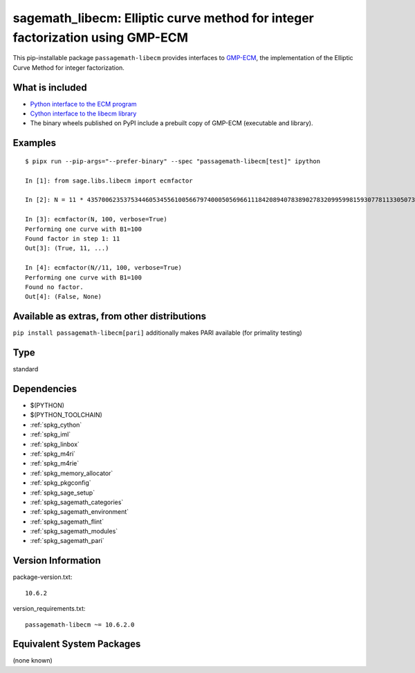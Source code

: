 .. _spkg_sagemath_libecm:

=================================================================================================================
sagemath_libecm: Elliptic curve method for integer factorization using GMP-ECM
=================================================================================================================

This pip-installable package ``passagemath-libecm`` provides
interfaces to `GMP-ECM <https://gitlab.inria.fr/zimmerma/ecm>`_, the implementation
of the Elliptic Curve Method for integer factorization.


What is included
----------------

- `Python interface to the ECM program <https://passagemath.org/docs/latest/html/en/reference/interfaces/sage/interfaces/ecm.html#module-sage.interfaces.ecm>`_

- `Cython interface to the libecm library <https://passagemath.org/docs/latest/html/en/reference/libs/sage/libs/libecm.html#module-sage.libs.libecm>`_

- The binary wheels published on PyPI include a prebuilt copy of GMP-ECM (executable and library).


Examples
--------

::

    $ pipx run --pip-args="--prefer-binary" --spec "passagemath-libecm[test]" ipython

    In [1]: from sage.libs.libecm import ecmfactor

    In [2]: N = 11 * 43570062353753446053455610056679740005056966111842089407838902783209959981593077811330507328327968191581

    In [3]: ecmfactor(N, 100, verbose=True)
    Performing one curve with B1=100
    Found factor in step 1: 11
    Out[3]: (True, 11, ...)

    In [4]: ecmfactor(N//11, 100, verbose=True)
    Performing one curve with B1=100
    Found no factor.
    Out[4]: (False, None)


Available as extras, from other distributions
---------------------------------------------

``pip install passagemath-libecm[pari]`` additionally makes PARI available (for primality testing)

Type
----

standard


Dependencies
------------

- $(PYTHON)
- $(PYTHON_TOOLCHAIN)
- :ref:`spkg_cython`
- :ref:`spkg_iml`
- :ref:`spkg_linbox`
- :ref:`spkg_m4ri`
- :ref:`spkg_m4rie`
- :ref:`spkg_memory_allocator`
- :ref:`spkg_pkgconfig`
- :ref:`spkg_sage_setup`
- :ref:`spkg_sagemath_categories`
- :ref:`spkg_sagemath_environment`
- :ref:`spkg_sagemath_flint`
- :ref:`spkg_sagemath_modules`
- :ref:`spkg_sagemath_pari`

Version Information
-------------------

package-version.txt::

    10.6.2

version_requirements.txt::

    passagemath-libecm ~= 10.6.2.0


Equivalent System Packages
--------------------------

(none known)

